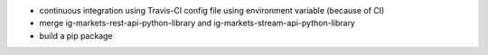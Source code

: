- continuous integration using Travis-CI config file using environment variable (because of CI)
- merge ig-markets-rest-api-python-library and ig-markets-stream-api-python-library
- build a pip package
